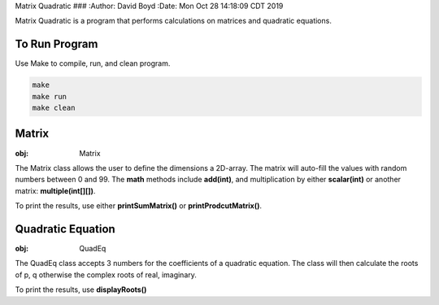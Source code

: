 Matrix Quadratic
###
:Author: David Boyd
:Date: Mon Oct 28 14:18:09 CDT 2019

Matrix Quadratic is a program that performs calculations on matrices and
quadratic equations.

To Run Program
==============

Use Make to compile, run, and clean program.

.. code-block :: Bash

	make
	make run
	make clean

Matrix
======
:obj: Matrix

The Matrix class allows the user to define the dimensions a 2D-array.  The
matrix will auto-fill the values with random numbers between 0 and 99.  The
**math** methods include **add(int)**, and multiplication by either
**scalar(int)** or another matrix: **multiple(int[][])**.

To print the results, use either **printSumMatrix()** or
**printProdcutMatrix()**.

Quadratic Equation
==================
:obj: QuadEq

The QuadEq class accepts 3 numbers for the coefficients of a quadratic
equation.  The class will then calculate the roots of p, q otherwise the
complex roots of real, imaginary.

To print the results, use **displayRoots()**

